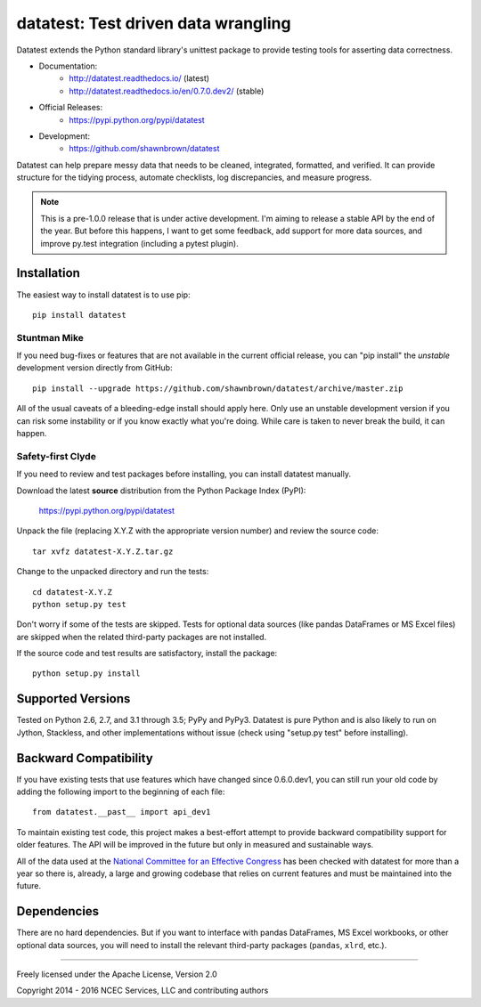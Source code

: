 
*************************************
datatest: Test driven data wrangling
*************************************

.. image:: https://api.travis-ci.org/shawnbrown/datatest.png
    :target: https://travis-ci.org/shawnbrown/datatest

Datatest extends the Python standard library's unittest package to
provide testing tools for asserting data correctness.

* Documentation:
    - http://datatest.readthedocs.io/ (latest)
    - http://datatest.readthedocs.io/en/0.7.0.dev2/ (stable)
* Official Releases:
   - https://pypi.python.org/pypi/datatest
* Development:
   - https://github.com/shawnbrown/datatest

Datatest can help prepare messy data that needs to be cleaned,
integrated, formatted, and verified. It can provide structure for the
tidying process, automate checklists, log discrepancies, and measure
progress.

.. note::
    This is a pre-1.0.0 release that is under active development.
    I'm aiming to release a stable API by the end of the year. But
    before this happens, I want to get some feedback, add support
    for more data sources, and improve py.test integration
    (including a pytest plugin).


Installation
============

The easiest way to install datatest is to use pip::

  pip install datatest


Stuntman Mike
-------------

If you need bug-fixes or features that are not available in the
current official release, you can "pip install" the *unstable*
development version directly from GitHub::

  pip install --upgrade https://github.com/shawnbrown/datatest/archive/master.zip

All of the usual caveats of a bleeding-edge install should apply here.
Only use an unstable development version if you can risk some
instability or if you know exactly what you're doing. While care is
taken to never break the build, it can happen.


Safety-first Clyde
------------------

If you need to review and test packages before installing, you can
install datatest manually.

Download the latest **source** distribution from the Python Package
Index (PyPI):

  https://pypi.python.org/pypi/datatest

Unpack the file (replacing X.Y.Z with the appropriate version number)
and review the source code::

  tar xvfz datatest-X.Y.Z.tar.gz

Change to the unpacked directory and run the tests::

  cd datatest-X.Y.Z
  python setup.py test

Don't worry if some of the tests are skipped.  Tests for optional data
sources (like pandas DataFrames or MS Excel files) are skipped when the
related third-party packages are not installed.

If the source code and test results are satisfactory, install the
package::

  python setup.py install


Supported Versions
==================

Tested on Python 2.6, 2.7, and 3.1 through 3.5; PyPy and PyPy3.
Datatest is pure Python and is also likely to run on Jython, Stackless,
and other implementations without issue (check using "setup.py test"
before installing).


Backward Compatibility
======================

If you have existing tests that use features which have changed since
0.6.0.dev1, you can still run your old code by adding the following
import to the beginning of each file::

  from datatest.__past__ import api_dev1

To maintain existing test code, this project makes a best-effort
attempt to provide backward compatibility support for older features.
The API will be improved in the future but only in measured and
sustainable ways.

All of the data used at the `National Committee for an Effective
Congress <http://ncec.org/about>`_ has been checked with datatest for
more than a year so there is, already, a large and growing codebase
that relies on current features and must be maintained into the future.


Dependencies
============

There are no hard dependencies. But if you want to interface with pandas
DataFrames, MS Excel workbooks, or other optional data sources, you will
need to install the relevant third-party packages (``pandas``, ``xlrd``,
etc.).


------------

Freely licensed under the Apache License, Version 2.0

Copyright 2014 - 2016 NCEC Services, LLC and contributing authors
